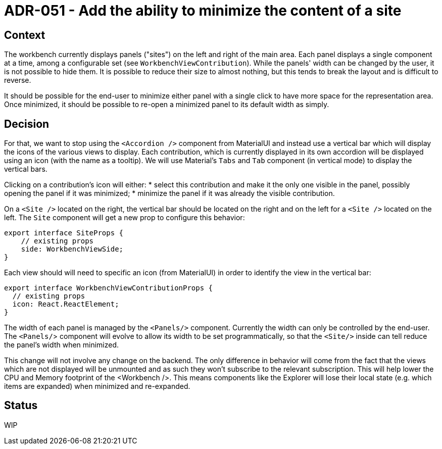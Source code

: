= ADR-051 - Add the ability to minimize the content of a site

== Context

The workbench currently displays panels ("sites") on the left and right of the main area.
Each panel displays a single component at a time, among a configurable set (see `WorkbenchViewContribution`).
While the panels' width can be changed by the user, it is not possible to hide them.
It is possible to reduce their size to almost nothing, but this tends to break the layout and is difficult to reverse.

It should be possible for the end-user to minimize either panel with a single click to have more space for the representation area.
Once minimized, it should be possible to re-open a minimized panel to its default width as simply.

== Decision

For that, we want to stop using the `<Accordion />` component from MaterialUI and instead use a vertical bar which will display the icons of the various views to display.
Each contribution, which is currently displayed in its own accordion will be displayed using an icon (with the name as a tooltip).
We will use Material's `Tabs` and `Tab` component (in vertical mode) to display the vertical bars.

Clicking on a contribution's icon will either:
* select this contribution and make it the only one visible in the panel, possibly opening the panel if it was minimized;
* minimize the panel if it was already the visible contribution.

On a `<Site />` located on the right, the vertical bar should be located on the right and on the left for a `<Site />` located on the left.
The `Site` component will get a new prop to configure this behavior:

```
export interface SiteProps {
    // existing props
    side: WorkbenchViewSide;
}
```

Each view should will need to specific an icon (from MaterialUI) in order to identify the view in the vertical bar:

```
export interface WorkbenchViewContributionProps {
  // existing props
  icon: React.ReactElement;
}
```

The width of each panel is managed by the `<Panels/>` component.
Currently the width can only be controlled by the end-user.
The `<Panels/`> component will evolve to allow its width to be set programmatically, so that the `<Site/>` inside can tell reduce the panel's width when minimized.

This change will not involve any change on the backend.
The only difference in behavior will come from the fact that the views which are not displayed will be unmounted and as such they won't subscribe to the relevant subscription.
This will help lower the CPU and Memory footprint of the <Workbench />.
This means components like the Explorer will lose their local state (e.g. which items are expanded) when minimized and re-expanded.

== Status

WIP
